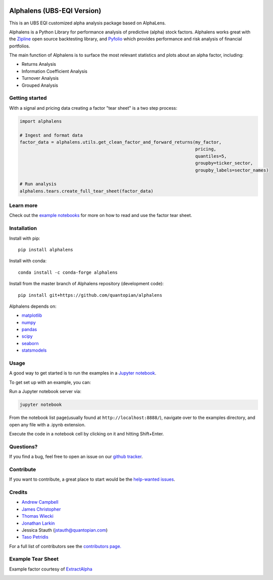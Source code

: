 .. image:: https://media.quantopian.com/logos/open_source/alphalens-logo-03.png
    :align: center

.. image:: https://github.com/jinzha098718/alphalens/blob/master/etc/ubs.logo.svg
    :align: center

Alphalens (UBS-EQI Version)
=========
.. image:: https://travis-ci.org/quantopian/alphalens.svg?branch=master
    :target: https://travis-ci.org/quantopian/alphalens

This is an UBS EQI customized alpha analysis package based on AlphaLens.
    
Alphalens is a Python Library for performance analysis of predictive
(alpha) stock factors. Alphalens works great with the
`Zipline <http://zipline.io/>`__ open source backtesting library, and
`Pyfolio <https://github.com/quantopian/pyfolio>`__ which provides
performance and risk analysis of financial portfolios.

The main function of Alphalens is to surface the most relevant statistics
and plots about an alpha factor, including:

-  Returns Analysis
-  Information Coefficient Analysis
-  Turnover Analysis
-  Grouped Analysis

Getting started
---------------

With a signal and pricing data creating a factor "tear sheet" is a two step process:

.. code:: python

    import alphalens
    
    # Ingest and format data
    factor_data = alphalens.utils.get_clean_factor_and_forward_returns(my_factor, 
                                                                       pricing, 
                                                                       quantiles=5,
                                                                       groupby=ticker_sector,
                                                                       groupby_labels=sector_names)

    # Run analysis
    alphalens.tears.create_full_tear_sheet(factor_data)


Learn more
----------

Check out the `example notebooks <https://github.com/quantopian/alphalens/tree/master/alphalens/examples>`__ for more on how to read and use
the factor tear sheet.

Installation
------------

Install with pip:

::

    pip install alphalens

Install with conda: 

::

    conda install -c conda-forge alphalens

Install from the master branch of Alphalens repository (development code):

::

    pip install git+https://github.com/quantopian/alphalens

Alphalens depends on:

-  `matplotlib <https://github.com/matplotlib/matplotlib>`__
-  `numpy <https://github.com/numpy/numpy>`__
-  `pandas <https://github.com/pydata/pandas>`__
-  `scipy <https://github.com/scipy/scipy>`__
-  `seaborn <https://github.com/mwaskom/seaborn>`__
-  `statsmodels <https://github.com/statsmodels/statsmodels>`__

Usage
-----

A good way to get started is to run the examples in a `Jupyter
notebook <http://jupyter.org/>`__.

To get set up with an example, you can:

Run a Jupyter notebook server via:

.. code:: bash

    jupyter notebook

From the notebook list page(usually found at
``http://localhost:8888/``), navigate over to the examples directory,
and open any file with a .ipynb extension.

Execute the code in a notebook cell by clicking on it and hitting
Shift+Enter.

Questions?
----------

If you find a bug, feel free to open an issue on our `github
tracker <https://github.com/quantopian/alphalens/issues>`__.

Contribute
----------

If you want to contribute, a great place to start would be the
`help-wanted
issues <https://github.com/quantopian/alphalens/issues?q=is%3Aopen+is%3Aissue+label%3A%22help+wanted%22>`__.

Credits
-------

-  `Andrew Campbell <https://github.com/a-campbell>`__
-  `James Christopher <https://github.com/jameschristopher>`__
-  `Thomas Wiecki <https://github.com/twiecki>`__
-  `Jonathan Larkin <https://github.com/marketneutral>`__
-  Jessica Stauth (jstauth@quantopian.com)
-  `Taso Petridis <https://github.com/tasopetridis>`_

For a full list of contributors see the `contributors page. <https://github.com/quantopian/alphalens/graphs/contributors>`_

Example Tear Sheet
------------------

Example factor courtesy of `ExtractAlpha <http://extractalpha.com/>`_

.. image:: https://github.com/quantopian/alphalens/raw/master/alphalens/examples/table_tear.png
.. image:: https://github.com/quantopian/alphalens/raw/master/alphalens/examples/returns_tear.png
.. image:: https://github.com/quantopian/alphalens/raw/master/alphalens/examples/ic_tear.png
.. image:: https://github.com/quantopian/alphalens/raw/master/alphalens/examples/sector_tear.png
    :alt:
